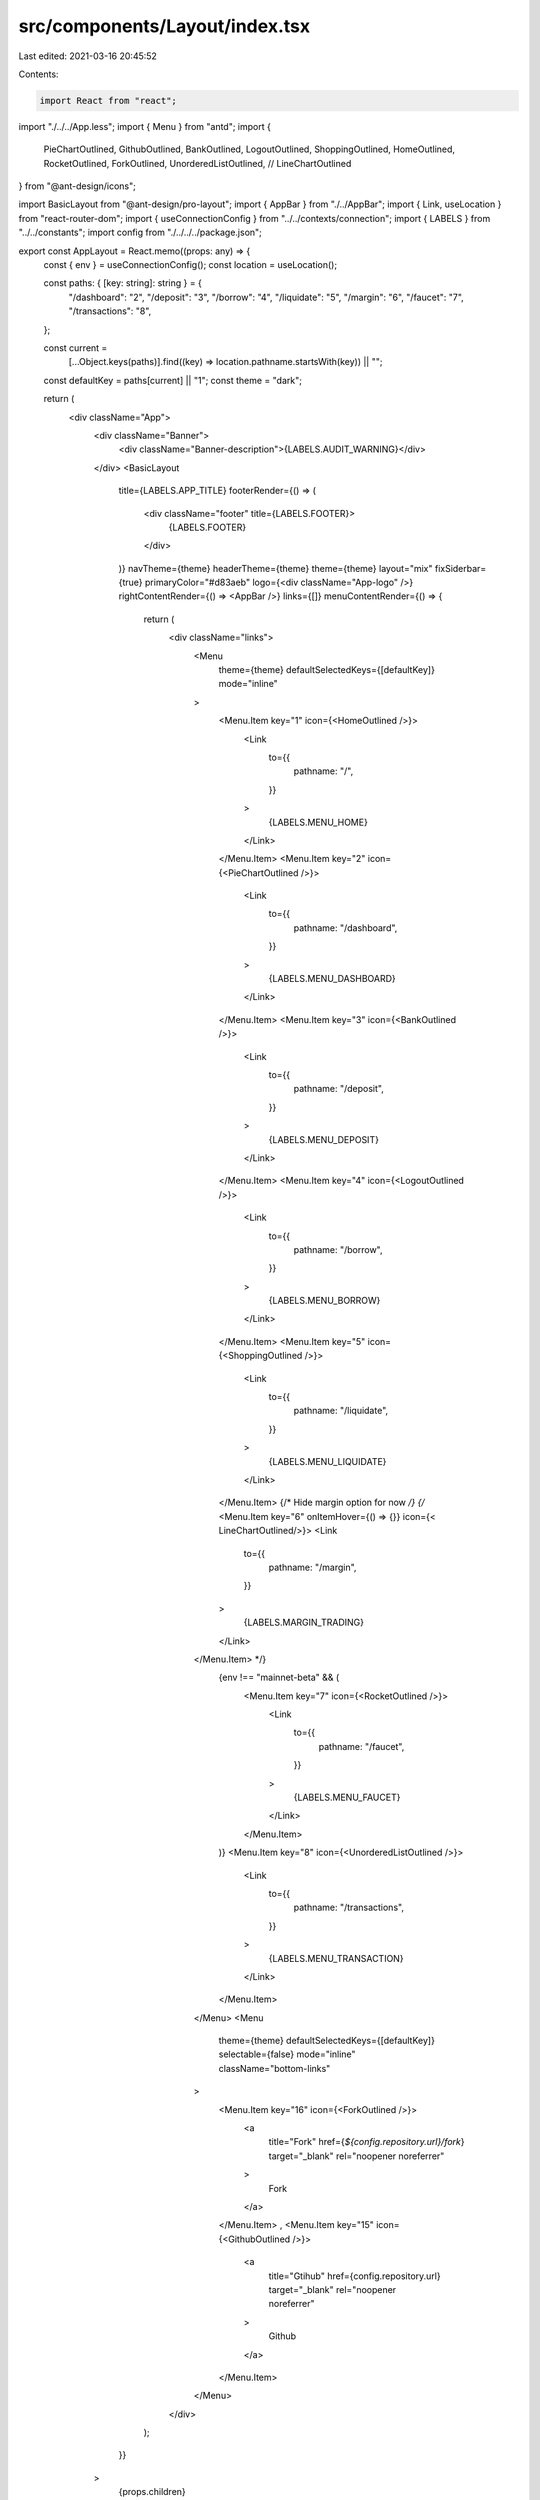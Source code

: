 src/components/Layout/index.tsx
===============================

Last edited: 2021-03-16 20:45:52

Contents:

.. code-block:: tsx

    import React from "react";
import "./../../App.less";
import { Menu } from "antd";
import {
  PieChartOutlined,
  GithubOutlined,
  BankOutlined,
  LogoutOutlined,
  ShoppingOutlined,
  HomeOutlined,
  RocketOutlined,
  ForkOutlined,
  UnorderedListOutlined,
  // LineChartOutlined
} from "@ant-design/icons";

import BasicLayout from "@ant-design/pro-layout";
import { AppBar } from "./../AppBar";
import { Link, useLocation } from "react-router-dom";
import { useConnectionConfig } from "../../contexts/connection";
import { LABELS } from "../../constants";
import config from "./../../../package.json";

export const AppLayout = React.memo((props: any) => {
  const { env } = useConnectionConfig();
  const location = useLocation();

  const paths: { [key: string]: string } = {
    "/dashboard": "2",
    "/deposit": "3",
    "/borrow": "4",
    "/liquidate": "5",
    "/margin": "6",
    "/faucet": "7",
    "/transactions": "8",
  };

  const current =
    [...Object.keys(paths)].find((key) => location.pathname.startsWith(key)) ||
    "";
  const defaultKey = paths[current] || "1";
  const theme = "dark";

  return (
    <div className="App">
      <div className="Banner">
        <div className="Banner-description">{LABELS.AUDIT_WARNING}</div>
      </div>
      <BasicLayout
        title={LABELS.APP_TITLE}
        footerRender={() => (
          <div className="footer" title={LABELS.FOOTER}>
            {LABELS.FOOTER}
          </div>
        )}
        navTheme={theme}
        headerTheme={theme}
        theme={theme}
        layout="mix"
        fixSiderbar={true}
        primaryColor="#d83aeb"
        logo={<div className="App-logo" />}
        rightContentRender={() => <AppBar />}
        links={[]}
        menuContentRender={() => {
          return (
            <div className="links">
              <Menu
                theme={theme}
                defaultSelectedKeys={[defaultKey]}
                mode="inline"
              >
                <Menu.Item key="1" icon={<HomeOutlined />}>
                  <Link
                    to={{
                      pathname: "/",
                    }}
                  >
                    {LABELS.MENU_HOME}
                  </Link>
                </Menu.Item>
                <Menu.Item key="2" icon={<PieChartOutlined />}>
                  <Link
                    to={{
                      pathname: "/dashboard",
                    }}
                  >
                    {LABELS.MENU_DASHBOARD}
                  </Link>
                </Menu.Item>
                <Menu.Item key="3" icon={<BankOutlined />}>
                  <Link
                    to={{
                      pathname: "/deposit",
                    }}
                  >
                    {LABELS.MENU_DEPOSIT}
                  </Link>
                </Menu.Item>
                <Menu.Item key="4" icon={<LogoutOutlined />}>
                  <Link
                    to={{
                      pathname: "/borrow",
                    }}
                  >
                    {LABELS.MENU_BORROW}
                  </Link>
                </Menu.Item>
                <Menu.Item key="5" icon={<ShoppingOutlined />}>
                  <Link
                    to={{
                      pathname: "/liquidate",
                    }}
                  >
                    {LABELS.MENU_LIQUIDATE}
                  </Link>
                </Menu.Item>
                {/* Hide margin option for now  */}
                {/* <Menu.Item key="6"  onItemHover={() => {}}  icon={< LineChartOutlined/>}>
                <Link
                  to={{
                    pathname: "/margin",
                  }}
                >
                  {LABELS.MARGIN_TRADING}
                </Link>
              </Menu.Item> */}
                {env !== "mainnet-beta" && (
                  <Menu.Item key="7" icon={<RocketOutlined />}>
                    <Link
                      to={{
                        pathname: "/faucet",
                      }}
                    >
                      {LABELS.MENU_FAUCET}
                    </Link>
                  </Menu.Item>
                )}
                <Menu.Item key="8" icon={<UnorderedListOutlined />}>
                  <Link
                    to={{
                      pathname: "/transactions",
                    }}
                  >
                    {LABELS.MENU_TRANSACTION}
                  </Link>
                </Menu.Item>
              </Menu>
              <Menu
                theme={theme}
                defaultSelectedKeys={[defaultKey]}
                selectable={false}
                mode="inline"
                className="bottom-links"
              >
                <Menu.Item key="16" icon={<ForkOutlined />}>
                  <a
                    title="Fork"
                    href={`${config.repository.url}/fork`}
                    target="_blank"
                    rel="noopener noreferrer"
                  >
                    Fork
                  </a>
                </Menu.Item>
                ,
                <Menu.Item key="15" icon={<GithubOutlined />}>
                  <a
                    title="Gtihub"
                    href={config.repository.url}
                    target="_blank"
                    rel="noopener noreferrer"
                  >
                    Github
                  </a>
                </Menu.Item>
              </Menu>
            </div>
          );
        }}
      >
        {props.children}
      </BasicLayout>
    </div>
  );
});


